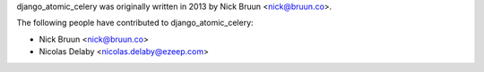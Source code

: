 django_atomic_celery was originally written in 2013 by Nick Bruun <nick@bruun.co>.

The following people have contributed to django_atomic_celery:

*   Nick Bruun <nick@bruun.co>
*   Nicolas Delaby <nicolas.delaby@ezeep.com>
